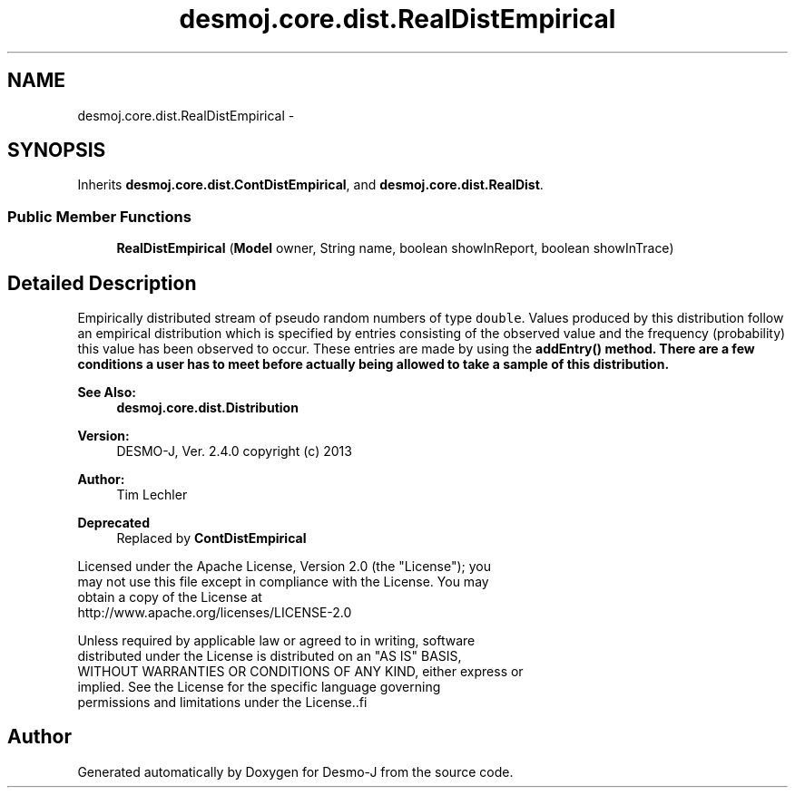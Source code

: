 .TH "desmoj.core.dist.RealDistEmpirical" 3 "Wed Dec 4 2013" "Version 1.0" "Desmo-J" \" -*- nroff -*-
.ad l
.nh
.SH NAME
desmoj.core.dist.RealDistEmpirical \- 
.SH SYNOPSIS
.br
.PP
.PP
Inherits \fBdesmoj\&.core\&.dist\&.ContDistEmpirical\fP, and \fBdesmoj\&.core\&.dist\&.RealDist\fP\&.
.SS "Public Member Functions"

.in +1c
.ti -1c
.RI "\fBRealDistEmpirical\fP (\fBModel\fP owner, String name, boolean showInReport, boolean showInTrace)"
.br
.in -1c
.SH "Detailed Description"
.PP 
Empirically distributed stream of pseudo random numbers of type \fCdouble\fP\&. Values produced by this distribution follow an empirical distribution which is specified by entries consisting of the observed value and the frequency (probability) this value has been observed to occur\&. These entries are made by using the \fC\fBaddEntry()\fP\fP method\&. There are a few conditions a user has to meet before actually being allowed to take a sample of this distribution\&.
.PP
\fBSee Also:\fP
.RS 4
\fBdesmoj\&.core\&.dist\&.Distribution\fP
.RE
.PP
\fBVersion:\fP
.RS 4
DESMO-J, Ver\&. 2\&.4\&.0 copyright (c) 2013 
.RE
.PP
\fBAuthor:\fP
.RS 4
Tim Lechler 
.RE
.PP
\fBDeprecated\fP
.RS 4
Replaced by \fBContDistEmpirical\fP
.RE
.PP
.PP
.nf
    Licensed under the Apache License, Version 2.0 (the "License"); you
    may not use this file except in compliance with the License. You may
    obtain a copy of the License at
    http://www.apache.org/licenses/LICENSE-2.0

    Unless required by applicable law or agreed to in writing, software
    distributed under the License is distributed on an "AS IS" BASIS,
    WITHOUT WARRANTIES OR CONDITIONS OF ANY KIND, either express or
    implied. See the License for the specific language governing
    permissions and limitations under the License..fi
.PP
 

.SH "Author"
.PP 
Generated automatically by Doxygen for Desmo-J from the source code\&.

